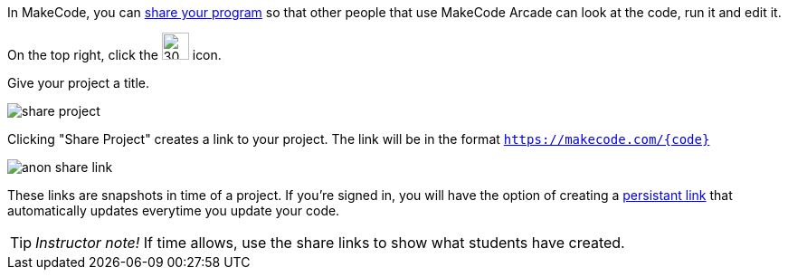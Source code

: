 In MakeCode, you can https://arcade.makecode.com/share[share your program] so that other people that use MakeCode Arcade can look at the code, run it and edit it. 

On the top right, click the image:https://pxt.azureedge.net/blob/2e7e8fe72efed3ff7a9d33f0bfb142898b5bce7c/static/share/share-icon.png[30,30,title="Share"] icon.

Give your project a title.

image::https://pxt.azureedge.net/blob/abd9a0f7df3bd4da6e999222d5aeb8874508f3a1/static/share/share-project.png[]

Clicking "Share Project" creates a link to your project. The link will be in the format `https://makecode.com/{code}`

image::https://pxt.azureedge.net/blob/6e0bad39fe9657c51ec93e5bd0344c93c71d0100/static/share/anon-share-link.png[]

These links are snapshots in time of a project. If you're signed in, you will have the option of creating a https://arcade.makecode.com/share[persistant link] that automatically updates everytime you update your code.  

TIP: _Instructor note!_  If time allows, use the share links to show what students have created.